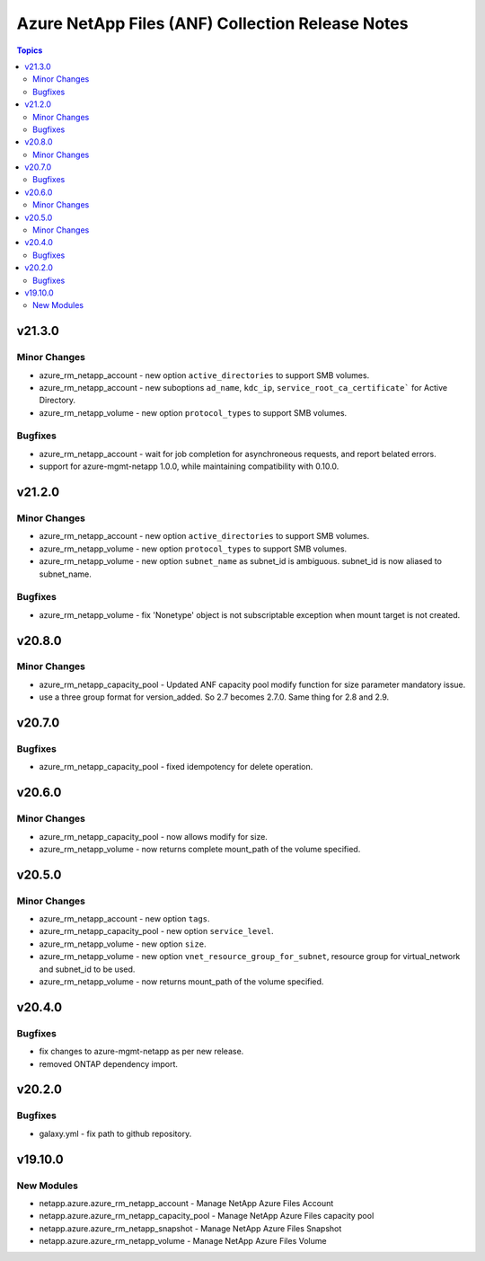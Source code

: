 =================================================
Azure NetApp Files (ANF) Collection Release Notes
=================================================

.. contents:: Topics


v21.3.0
=======

Minor Changes
-------------

- azure_rm_netapp_account - new option ``active_directories`` to support SMB volumes.
- azure_rm_netapp_account - new suboptions ``ad_name``, ``kdc_ip``, ``service_root_ca_certificate``` for Active Directory.
- azure_rm_netapp_volume - new option ``protocol_types`` to support SMB volumes.

Bugfixes
--------

- azure_rm_netapp_account - wait for job completion for asynchroneous requests, and report belated errors.
- support for azure-mgmt-netapp 1.0.0, while maintaining compatibility with 0.10.0.

v21.2.0
=======

Minor Changes
-------------

- azure_rm_netapp_account - new option ``active_directories`` to support SMB volumes.
- azure_rm_netapp_volume - new option ``protocol_types`` to support SMB volumes.
- azure_rm_netapp_volume - new option ``subnet_name`` as subnet_id is ambiguous.  subnet_id is now aliased to subnet_name.

Bugfixes
--------

- azure_rm_netapp_volume - fix 'Nonetype' object is not subscriptable exception when mount target is not created.

v20.8.0
=======

Minor Changes
-------------

- azure_rm_netapp_capacity_pool - Updated ANF capacity pool modify function for size parameter mandatory issue.
- use a three group format for version_added. So 2.7 becomes 2.7.0. Same thing for 2.8 and 2.9.

v20.7.0
=======

Bugfixes
--------

- azure_rm_netapp_capacity_pool - fixed idempotency for delete operation.

v20.6.0
=======

Minor Changes
-------------

- azure_rm_netapp_capacity_pool - now allows modify for size.
- azure_rm_netapp_volume - now returns complete mount_path of the volume specified.

v20.5.0
=======

Minor Changes
-------------

- azure_rm_netapp_account - new option ``tags``.
- azure_rm_netapp_capacity_pool - new option ``service_level``.
- azure_rm_netapp_volume - new option ``size``.
- azure_rm_netapp_volume - new option ``vnet_resource_group_for_subnet``, resource group for virtual_network and subnet_id to be used.
- azure_rm_netapp_volume - now returns mount_path of the volume specified.

v20.4.0
=======

Bugfixes
--------

- fix changes to azure-mgmt-netapp as per new release.
- removed ONTAP dependency import.

v20.2.0
=======

Bugfixes
--------

- galaxy.yml - fix path to github repository.

v19.10.0
========

New Modules
-----------

- netapp.azure.azure_rm_netapp_account - Manage NetApp Azure Files Account
- netapp.azure.azure_rm_netapp_capacity_pool - Manage NetApp Azure Files capacity pool
- netapp.azure.azure_rm_netapp_snapshot - Manage NetApp Azure Files Snapshot
- netapp.azure.azure_rm_netapp_volume - Manage NetApp Azure Files Volume

